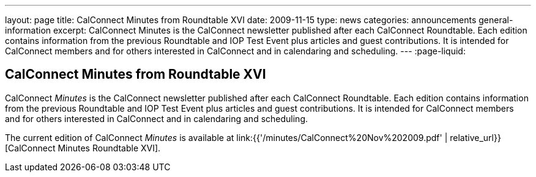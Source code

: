 ---
layout: page
title: CalConnect Minutes from Roundtable XVI
date: 2009-11-15
type: news
categories: announcements general-information
excerpt: CalConnect Minutes is the CalConnect newsletter published after each CalConnect Roundtable. Each edition contains information from the previous Roundtable and IOP Test Event plus articles and guest contributions. It is intended for CalConnect members and for others interested in CalConnect and in calendaring and scheduling.
---
:page-liquid:

== CalConnect Minutes from Roundtable XVI

CalConnect _Minutes_ is the CalConnect newsletter published after each CalConnect Roundtable. Each edition contains information from the previous Roundtable and IOP Test Event plus articles and guest contributions. It is intended for CalConnect members and for others interested in CalConnect and in calendaring and scheduling.

The current edition of CalConnect _Minutes_ is available at link:{{'/minutes/CalConnect%20Nov%202009.pdf' | relative_url}}[CalConnect Minutes Roundtable XVI].


